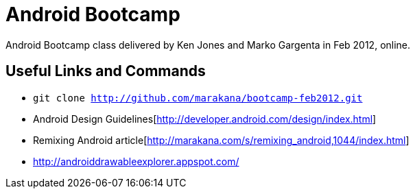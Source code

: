 = Android Bootcamp
Android Bootcamp class delivered by Ken Jones and Marko Gargenta in Feb 2012, online.

== Useful Links and Commands
* `git clone http://github.com/marakana/bootcamp-feb2012.git`
* Android Design Guidelines[http://developer.android.com/design/index.html]
* Remixing Android article[http://marakana.com/s/remixing_android,1044/index.html]
* http://androiddrawableexplorer.appspot.com/

